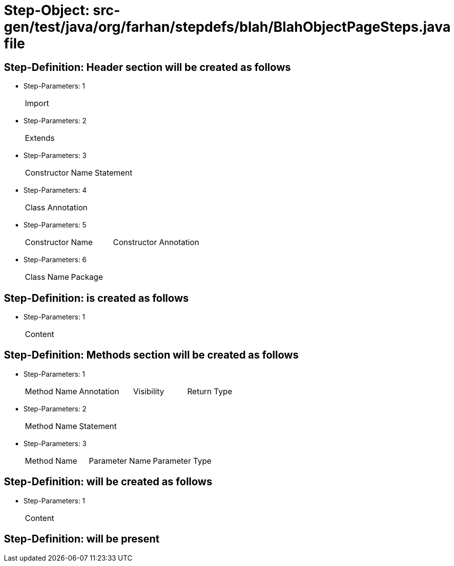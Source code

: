 = Step-Object: src-gen/test/java/org/farhan/stepdefs/blah/BlahObjectPageSteps.java file

== Step-Definition: Header section will be created as follows

* Step-Parameters: 1
+
|===
| Import
|===

* Step-Parameters: 2
+
|===
| Extends
|===

* Step-Parameters: 3
+
|===
| Constructor Name | Statement
|===

* Step-Parameters: 4
+
|===
| Class Annotation
|===

* Step-Parameters: 5
+
|===
| Constructor Name | Constructor Annotation
|===

* Step-Parameters: 6
+
|===
| Class Name | Package
|===

== Step-Definition: is created as follows

* Step-Parameters: 1
+
|===
| Content
|===

== Step-Definition: Methods section will be created as follows

* Step-Parameters: 1
+
|===
| Method Name | Annotation | Visibility | Return Type
|===

* Step-Parameters: 2
+
|===
| Method Name | Statement
|===

* Step-Parameters: 3
+
|===
| Method Name | Parameter Name | Parameter Type
|===

== Step-Definition: will be created as follows

* Step-Parameters: 1
+
|===
| Content
|===

== Step-Definition: will be present

